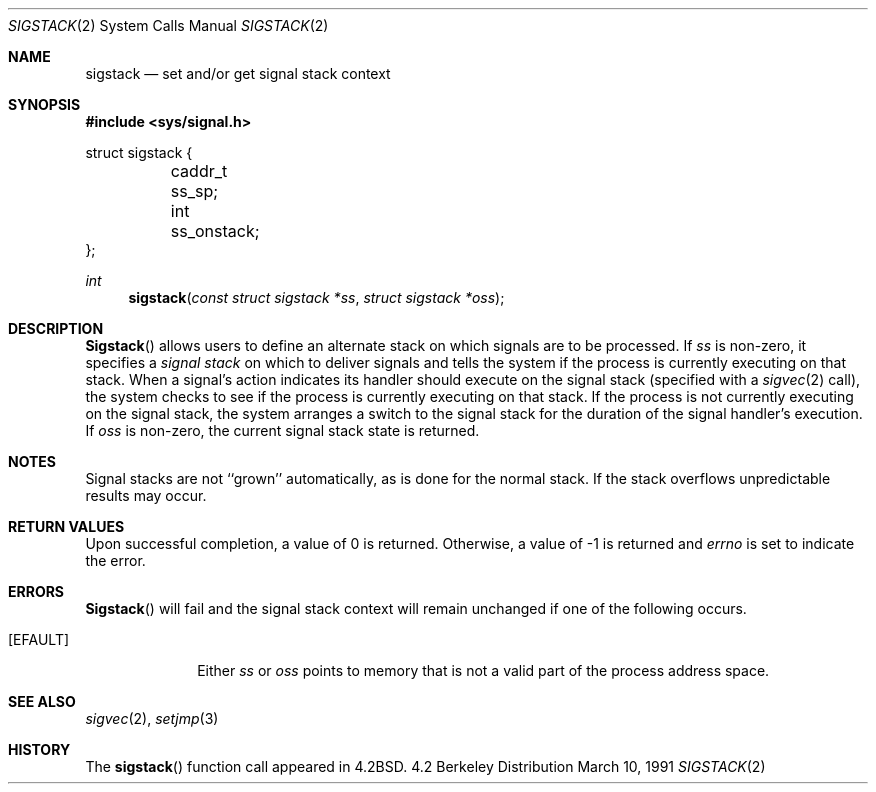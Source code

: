 .\" Copyright (c) 1983, 1991 The Regents of the University of California.
.\" All rights reserved.
.\"
.\" Redistribution and use in source and binary forms, with or without
.\" modification, are permitted provided that the following conditions
.\" are met:
.\" 1. Redistributions of source code must retain the above copyright
.\"    notice, this list of conditions and the following disclaimer.
.\" 2. Redistributions in binary form must reproduce the above copyright
.\"    notice, this list of conditions and the following disclaimer in the
.\"    documentation and/or other materials provided with the distribution.
.\" 3. All advertising materials mentioning features or use of this software
.\"    must display the following acknowledgement:
.\"	This product includes software developed by the University of
.\"	California, Berkeley and its contributors.
.\" 4. Neither the name of the University nor the names of its contributors
.\"    may be used to endorse or promote products derived from this software
.\"    without specific prior written permission.
.\"
.\" THIS SOFTWARE IS PROVIDED BY THE REGENTS AND CONTRIBUTORS ``AS IS'' AND
.\" ANY EXPRESS OR IMPLIED WARRANTIES, INCLUDING, BUT NOT LIMITED TO, THE
.\" IMPLIED WARRANTIES OF MERCHANTABILITY AND FITNESS FOR A PARTICULAR PURPOSE
.\" ARE DISCLAIMED.  IN NO EVENT SHALL THE REGENTS OR CONTRIBUTORS BE LIABLE
.\" FOR ANY DIRECT, INDIRECT, INCIDENTAL, SPECIAL, EXEMPLARY, OR CONSEQUENTIAL
.\" DAMAGES (INCLUDING, BUT NOT LIMITED TO, PROCUREMENT OF SUBSTITUTE GOODS
.\" OR SERVICES; LOSS OF USE, DATA, OR PROFITS; OR BUSINESS INTERRUPTION)
.\" HOWEVER CAUSED AND ON ANY THEORY OF LIABILITY, WHETHER IN CONTRACT, STRICT
.\" LIABILITY, OR TORT (INCLUDING NEGLIGENCE OR OTHERWISE) ARISING IN ANY WAY
.\" OUT OF THE USE OF THIS SOFTWARE, EVEN IF ADVISED OF THE POSSIBILITY OF
.\" SUCH DAMAGE.
.\"
.\"     from: @(#)sigstack.2	6.5 (Berkeley) 3/10/91
.\"	$Id: sigstack.2,v 1.3 1993/11/25 00:39:45 jtc Exp $
.\"
.Dd March 10, 1991
.Dt SIGSTACK 2
.Os BSD 4.2
.Sh NAME
.Nm sigstack
.Nd set and/or get signal stack context
.Sh SYNOPSIS
.Fd #include <sys/signal.h>
.Bd -literal
struct sigstack {
	caddr_t ss_sp;
	int     ss_onstack;
};
.Ed
.Ft int
.Fn sigstack "const struct sigstack *ss" "struct sigstack *oss"
.Sh DESCRIPTION
.Fn Sigstack
allows users to define an alternate stack on which signals
are to be processed.  If
.Fa ss
is non-zero,
it specifies a
.Em "signal stack"
on which to deliver signals
and tells the system if the process is currently executing
on that stack.  When a signal's action indicates its handler
should execute on the signal stack (specified with a
.Xr sigvec 2
call), the system checks to see
if the process is currently executing on that stack.  If the
process is not currently executing on the signal stack,
the system arranges a switch to the signal stack for the
duration of the signal handler's execution. 
If
.Fa oss
is non-zero, the current signal stack state is returned.
.Sh NOTES
Signal stacks are not ``grown'' automatically, as is
done for the normal stack.  If the stack overflows
unpredictable results may occur.
.Sh RETURN VALUES
Upon successful completion, a value of 0 is returned.
Otherwise, a value of -1 is returned and 
.Va errno
is set to indicate the error.
.Sh ERRORS
.Fn Sigstack
will fail and the signal stack context will remain unchanged
if one of the following occurs.
.Bl -tag -width [EFAULT]
.It Bq Er EFAULT
Either
.Fa ss
or
.Fa oss
points to memory that is not a valid part of the process
address space.
.El
.Sh SEE ALSO
.Xr sigvec 2 ,
.Xr setjmp 3
.Sh HISTORY
The
.Fn sigstack
function call appeared in
.Bx 4.2 .
